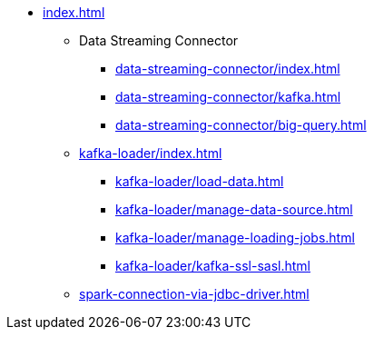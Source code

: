 * xref:index.adoc[]
** Data Streaming Connector
*** xref:data-streaming-connector/index.adoc[]
*** xref:data-streaming-connector/kafka.adoc[]
*** xref:data-streaming-connector/big-query.adoc[]
** xref:kafka-loader/index.adoc[]
*** xref:kafka-loader/load-data.adoc[]
*** xref:kafka-loader/manage-data-source.adoc[]
*** xref:kafka-loader/manage-loading-jobs.adoc[]
*** xref:kafka-loader/kafka-ssl-sasl.adoc[]
** xref:spark-connection-via-jdbc-driver.adoc[]



